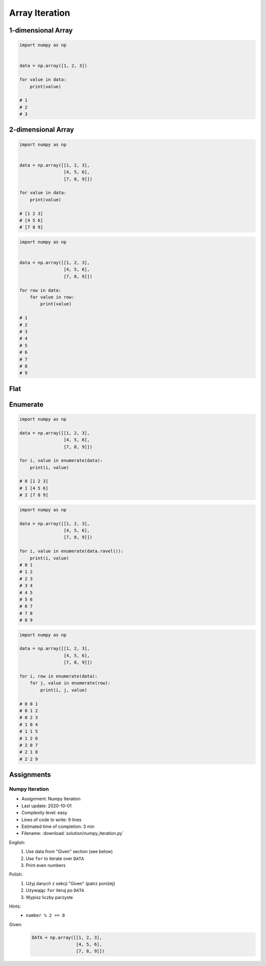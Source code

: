 ***************
Array Iteration
***************


1-dimensional Array
===================
.. code-block:: python

    import numpy as np


    data = np.array([1, 2, 3])

    for value in data:
        print(value)

    # 1
    # 2
    # 3


2-dimensional Array
===================
.. code-block:: python

    import numpy as np


    data = np.array([[1, 2, 3],
                     [4, 5, 6],
                     [7, 8, 9]])

    for value in data:
        print(value)

    # [1 2 3]
    # [4 5 6]
    # [7 8 9]

.. code-block:: python

    import numpy as np


    data = np.array([[1, 2, 3],
                     [4, 5, 6],
                     [7, 8, 9]])

    for row in data:
        for value in row:
            print(value)

    # 1
    # 2
    # 3
    # 4
    # 5
    # 6
    # 7
    # 8
    # 9


Flat
====
.. code-block:: python
    :caption: Flatten

    import numpy as np


    data = np.array([[1, 2, 3],
                     [4, 5, 6],
                     [7, 8, 9]])

    for value in data.flatten():
        print(value)

    # 1
    # 2
    # 3
    # 4
    # 5
    # 6
    # 7
    # 8
    # 9

.. code-block:: python
    :caption: Ravel

    import numpy as np


    data = np.array([[1, 2, 3],
                     [4, 5, 6],
                     [7, 8, 9]])

    for value in data.ravel():
        print(value)

    # 1
    # 2
    # 3
    # 4
    # 5
    # 6
    # 7
    # 8
    # 9

Enumerate
=========
.. code-block:: python

    import numpy as np

    data = np.array([[1, 2, 3],
                     [4, 5, 6],
                     [7, 8, 9]])

    for i, value in enumerate(data):
        print(i, value)

    # 0 [1 2 3]
    # 1 [4 5 6]
    # 2 [7 8 9]

.. code-block:: python

    import numpy as np

    data = np.array([[1, 2, 3],
                     [4, 5, 6],
                     [7, 8, 9]])

    for i, value in enumerate(data.ravel()):
        print(i, value)
    # 0 1
    # 1 2
    # 2 3
    # 3 4
    # 4 5
    # 5 6
    # 6 7
    # 7 8
    # 8 9

.. code-block:: python

    import numpy as np

    data = np.array([[1, 2, 3],
                     [4, 5, 6],
                     [7, 8, 9]])

    for i, row in enumerate(data):
        for j, value in enumerate(row):
            print(i, j, value)

    # 0 0 1
    # 0 1 2
    # 0 2 3
    # 1 0 4
    # 1 1 5
    # 1 2 6
    # 2 0 7
    # 2 1 8
    # 2 2 9


Assignments
===========

Numpy Iteration
---------------
* Assignment: Numpy Iteration
* Last update: 2020-10-01
* Complexity level: easy
* Lines of code to write: 9 lines
* Estimated time of completion: 3 min
* Filename: :download:`solution/numpy_iteration.py`

English:
    #. Use data from "Given" section (see below)
    #. Use ``for`` to iterate over ``DATA``
    #. Print even numbers

Polish:
    #. Użyj danych z sekcji "Given" (patrz poniżej)
    #. Używając ``for`` iteruj po ``DATA``
    #. Wypisz liczby parzyste

Hints:
    * ``number % 2 == 0``

Given:
    .. code-block:: python

        DATA = np.array([[1, 2, 3],
                         [4, 5, 6],
                         [7, 8, 9]])

